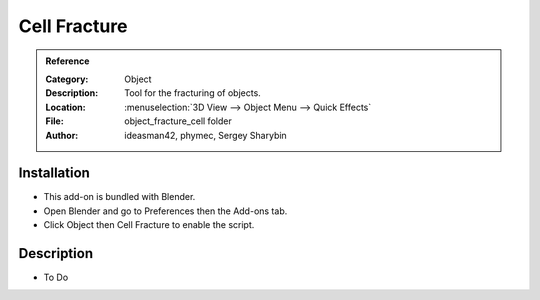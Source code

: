 
***************
 Cell Fracture
***************

.. admonition:: Reference
   :class: refbox

   :Category:  Object
   :Description: Tool for the fracturing of objects.
   :Location: :menuselection:`3D View --> Object Menu --> Quick Effects`
   :File: object_fracture_cell folder
   :Author: ideasman42, phymec, Sergey Sharybin


Installation
============

- This add-on is bundled with Blender.
- Open Blender and go to Preferences then the Add-ons tab.
- Click Object then Cell Fracture to enable the script.


Description
===========

- To Do
